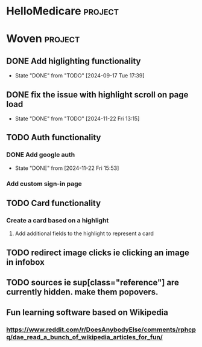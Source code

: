 * HelloMedicare :project:
* Woven :project:
** DONE Add higlighting functionality 
- State "DONE"       from "TODO"       [2024-09-17 Tue 17:39]
** DONE fix the issue with highlight scroll on page load 
- State "DONE"       from "TODO"       [2024-11-22 Fri 13:15]
** TODO Auth functionality 
*** DONE Add google auth
- State "DONE"       from              [2024-11-22 Fri 15:53]
*** Add custom sign-in page 
** TODO Card functionality
*** Create a card based on a highlight
**** Add additional fields to the highlight to represent a card 

** TODO redirect image clicks ie clicking an image in infobox 
** TODO sources ie sup[class="reference"] are currently hidden. make them popovers.
** Fun learning software based on Wikipedia
*** https://www.reddit.com/r/DoesAnybodyElse/comments/rphcpq/dae_read_a_bunch_of_wikipedia_articles_for_fun/ 

